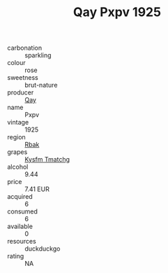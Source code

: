 :PROPERTIES:
:ID:                     9ac72450-26f5-455c-bbea-2a106826f77d
:END:
#+TITLE: Qay Pxpv 1925

- carbonation :: sparkling
- colour :: rose
- sweetness :: brut-nature
- producer :: [[id:c8fd643f-17cf-4963-8cdb-3997b5b1f19c][Qay]]
- name :: Pxpv
- vintage :: 1925
- region :: [[id:77991750-dea6-4276-bb68-bc388de42400][Rbak]]
- grapes :: [[id:7a9e9341-93e3-4ed9-9ea8-38cd8b5793b3][Kysfm Tmatchg]]
- alcohol :: 9.44
- price :: 7.41 EUR
- acquired :: 6
- consumed :: 6
- available :: 0
- resources :: duckduckgo
- rating :: NA


